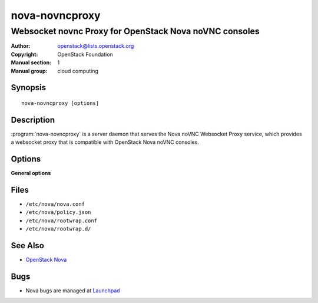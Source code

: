 ===============
nova-novncproxy
===============

-------------------------------------------------------
Websocket novnc Proxy for OpenStack Nova noVNC consoles
-------------------------------------------------------

:Author: openstack@lists.openstack.org
:Copyright: OpenStack Foundation
:Manual section: 1
:Manual group: cloud computing

Synopsis
========

::

  nova-novncproxy [options]

Description
===========

:program:`nova-novncproxy` is a server daemon that serves the Nova noVNC
Websocket Proxy service, which provides a websocket proxy that is compatible
with OpenStack Nova noVNC consoles.

Options
=======

**General options**

Files
=====

* ``/etc/nova/nova.conf``
* ``/etc/nova/policy.json``
* ``/etc/nova/rootwrap.conf``
* ``/etc/nova/rootwrap.d/``

See Also
========

* `OpenStack Nova <https://docs.openstack.org/nova/latest/>`__

Bugs
====

* Nova bugs are managed at `Launchpad <https://bugs.launchpad.net/nova>`__
